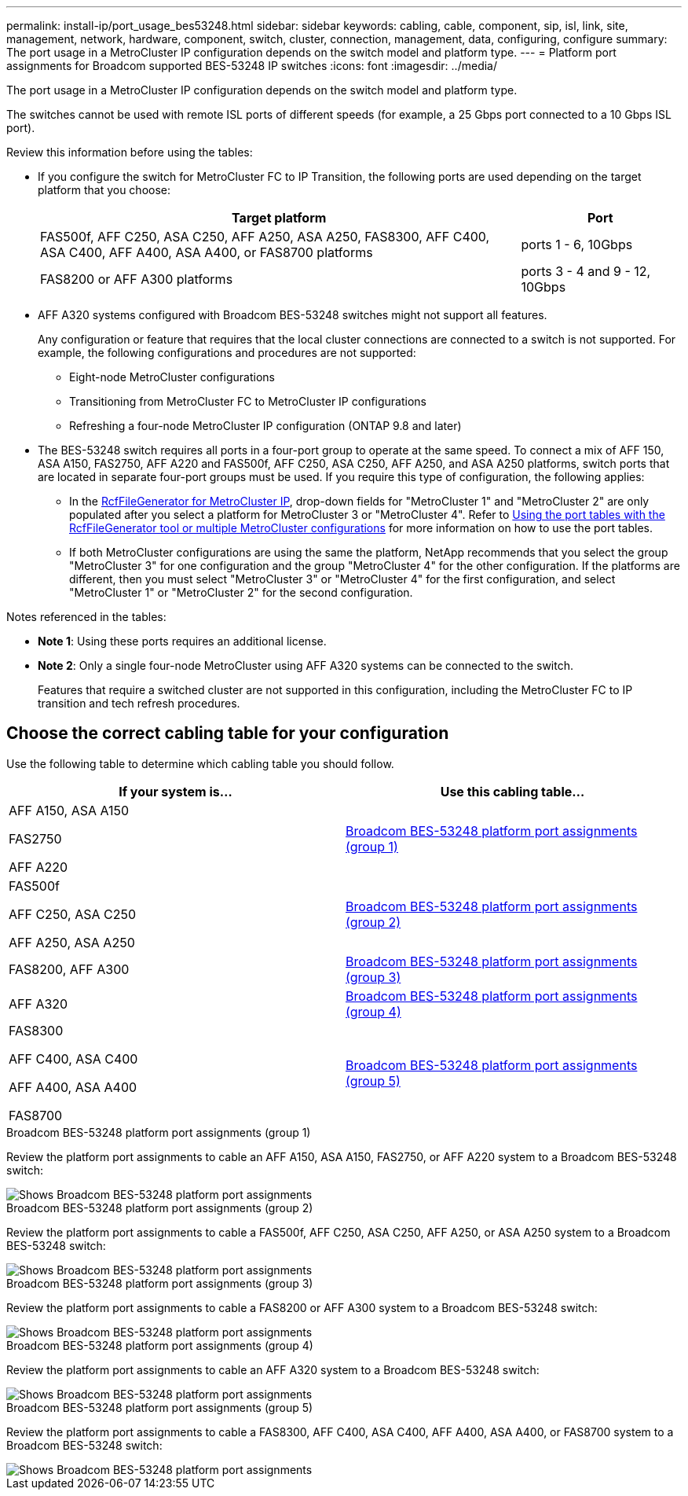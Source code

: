 ---
permalink: install-ip/port_usage_bes53248.html
sidebar: sidebar
keywords: cabling, cable, component, sip, isl, link, site, management, network, hardware, component, switch, cluster, connection, management, data, configuring, configure
summary: The port usage in a MetroCluster IP configuration depends on the switch model and platform type.
---
= Platform port assignments for Broadcom supported BES-53248 IP switches
:icons: font
:imagesdir: ../media/

[.lead]
The port usage in a MetroCluster IP configuration depends on the switch model and platform type.

The switches cannot be used with remote ISL ports of different speeds (for example, a 25 Gbps port connected to a 10 Gbps ISL port).
//1386105 2021.11.23

.Review this information before using the tables: 

* If you configure the switch for MetroCluster FC to IP Transition, the following ports are used depending on the target platform that you choose:
+
[cols=2*,options="header",cols="75,25"]
|===
| Target platform
| Port
| FAS500f, AFF C250, ASA C250, AFF A250, ASA A250, FAS8300, AFF C400, ASA C400, AFF A400, ASA A400, or FAS8700 platforms | ports 1 - 6, 10Gbps
| FAS8200 or AFF A300 platforms| ports 3 - 4 and 9 - 12, 10Gbps
|===

* AFF A320 systems configured with Broadcom BES-53248 switches might not support all features.
+
Any configuration or feature that requires that the local cluster connections are connected to a switch is not supported. For example, the following configurations and procedures are not supported:

 ** Eight-node MetroCluster configurations
 ** Transitioning from MetroCluster FC to MetroCluster IP configurations
 ** Refreshing a four-node MetroCluster IP configuration (ONTAP 9.8 and later)

* The BES-53248 switch requires all ports in a four-port group to operate at the same speed. To connect a mix of AFF 150, ASA A150, FAS2750, AFF A220 and FAS500f, AFF C250, ASA C250, AFF A250, and ASA A250 platforms, switch ports that are located in separate four-port groups must be used. If you require this type of configuration, the following applies:
**  In the https://mysupport.netapp.com/site/tools/tool-eula/rcffilegenerator[RcfFileGenerator for MetroCluster IP], drop-down fields for "MetroCluster 1" and "MetroCluster 2" are only populated after you select a platform for MetroCluster 3 or "MetroCluster 4".  Refer to link:../install-ip/using_rcf_generator.html[Using the port tables with the RcfFileGenerator tool or multiple MetroCluster configurations] for more information on how to use the port tables.
** If both MetroCluster configurations are using the same the platform, NetApp recommends that you select the group "MetroCluster 3" for one configuration and the group "MetroCluster 4" for the other configuration. If the platforms are different, then you must select "MetroCluster 3" or "MetroCluster 4" for the first configuration, and select "MetroCluster 1" or "MetroCluster 2" for the second configuration.

.Notes referenced in the tables:

* *Note 1*: Using these ports requires an additional license.

* *Note 2*: Only a single four-node MetroCluster using AFF A320 systems can be connected to the switch.
+
Features that require a switched cluster are not supported in this configuration, including the MetroCluster FC to IP transition and tech refresh procedures.


== Choose the correct cabling table for your configuration

Use the following table to determine which cabling table you should follow. 

[cols=2*,options="header"]
|===
| If your system is...
| Use this cabling table...
a|
AFF A150, ASA A150

FAS2750 

AFF A220 | <<table_1_bes_53248,Broadcom BES-53248 platform port assignments (group 1)>>
|
FAS500f 

AFF C250, ASA C250

AFF A250, ASA A250 | <<table_2_bes_53248,Broadcom BES-53248 platform port assignments (group 2)>>
| FAS8200, AFF A300 | <<table_3_bes_53248,Broadcom BES-53248 platform port assignments (group 3)>>

|AFF A320 | <<table_4_bes_53248,Broadcom BES-53248 platform port assignments (group 4)>>
| FAS8300

AFF C400, ASA C400

AFF A400, ASA A400 

FAS8700| <<table_5_bes_53248,Broadcom BES-53248 platform port assignments (group 5)>>

|===

[[table_1_bes_53248]]
.Broadcom BES-53248 platform port assignments (group 1)

Review the platform port assignments to cable an AFF A150, ASA A150, FAS2750, or AFF A220 system to a Broadcom BES-53248 switch: 

image::../media/mcc_ip_cabling_a_aff_asa_a150_a220_fas2750_to_a_broadcom_bes_53248_switch.png[Shows Broadcom BES-53248 platform port assignments]

[[table_2_bes_53248]]
.Broadcom BES-53248 platform port assignments (group 2)

Review the platform port assignments to cable a FAS500f, AFF C250, ASA C250, AFF A250, or ASA A250 system to a Broadcom BES-53248 switch:

image::../media/mcc_ip_cabling_a_aff_asa_c250_a250_fas500f_to_a_broadcom_bes_53248_switch.png[Shows Broadcom BES-53248 platform port assignments]

[[table_3_bes_53248]]
.Broadcom BES-53248 platform port assignments (group 3)

Review the platform port assignments to cable a FAS8200 or AFF A300 system to a Broadcom BES-53248 switch:

image::../media/mcc_ip_cabling_a_aff_a300_or_fas8200_to_a_broadcom_bes_53248_switch.png[Shows Broadcom BES-53248 platform port assignments]

[[table_4_bes_53248]]
.Broadcom BES-53248 platform port assignments (group 4)

Review the platform port assignments to cable an AFF A320 system to a Broadcom BES-53248 switch:

image::../media/mcc_ip_cabling_a_aff_a320_to_a_broadcom_bes_53248_switch.png[Shows Broadcom BES-53248 platform port assignments]

[[table_5_bes_53248]]
.Broadcom BES-53248 platform port assignments (group 5)				

Review the platform port assignments to cable a FAS8300, AFF C400, ASA C400, AFF A400, ASA A400, or FAS8700 system to a Broadcom BES-53248 switch:

image::../media/mcc_ip_cabling_a_fas8300_a400_c400_or_fas8700_to_a_broadcom_bes_53248_switch.png[Shows Broadcom BES-53248 platform port assignments]

// 2024 Jun 07, ONTAPDOC-1734
// 2023-MAR-3, BURT 1533595, BURT 1533593

